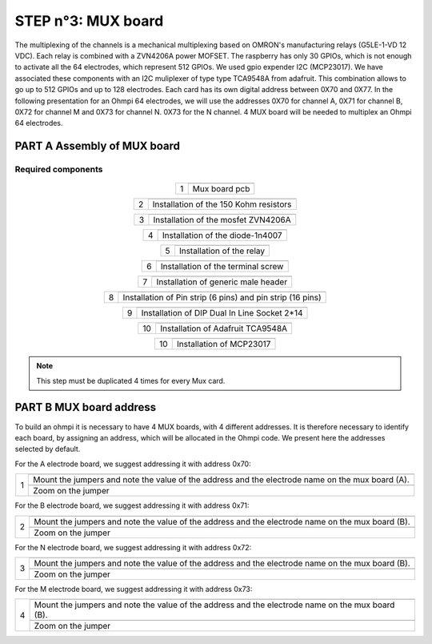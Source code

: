 
**STEP n°3**: MUX board
****************************************************
The multiplexing of the channels is a mechanical multiplexing based on OMRON's manufacturing relays (G5LE-1-VD 12 VDC). Each relay is combined with 
a ZVN4206A power MOFSET. The raspberry has only 30 GPIOs, which is not enough to activate all the 64 electrodes, which represent 512 GPIOs. 
We used gpio expender I2C (MCP23017). We have associated these components with an I2C muliplexer of type type TCA9548A from adafruit. 
This combination allows to go up to 512 GPIOs and up to 128 electrodes. Each card has its own digital address between 0X70 and 0X77. 
In the following presentation for an Ohmpi 64 electrodes, we will use the addresses 0X70 for channel A, 0X71 for channel B, 0X72 for channel M and 0X73 for channel N. 
0X73 for the N channel. 4 MUX board will be needed to multiplex an Ohmpi 64 electrodes.

**PART A** Assembly of MUX board
======================================================


Required components 
----------------------------------------------------

.. figure:: step_n_3/a/MUX_board_componement.jpg       
	   :width: 600px
	   :align: center
	   :height: 650px
	   :alt: alternate text
	   :figclass: align-center 


.. csv-table:: List of components
   :file: step_n_3/a/MUX_board_list_2_xx.csv
   :widths: 30, 70, 70, 70, 70, 35, 35
   :header-rows: 1 
   
   
.. table::
   :align: center
   
   +--------+------------------------------------------------------------+
   |        |   .. image:: step_n_3/a/MUX_00.jpg                         |
   |      1 +------------------------------------------------------------+
   |        |Mux board pcb                                               | 
   |        |                                                            |                                                                       
   +--------+------------------------------------------------------------+

.. table::
   :align: center
   
   +--------+------------------------------------------------------------+
   |        |   .. image:: step_n_3/a/MUX_01.jpg                         |
   |      2 +------------------------------------------------------------+
   |        |Installation of the 150 Kohm resistors                      | 
   |        |                                                            |                                                                       
   +--------+------------------------------------------------------------+   
   
.. table::
   :align: center
   
   +--------+------------------------------------------------------------+
   |        |   .. image:: step_n_3/a/MUX_02.jpg                         |
   |      3 +------------------------------------------------------------+
   |        |Installation of the mosfet ZVN4206A                         | 
   |        |                                                            |                                                                       
   +--------+------------------------------------------------------------+      
   
   
.. table::
   :align: center
   
   +--------+------------------------------------------------------------+
   |        |   .. image:: step_n_3/a/MUX_03.jpg                         |
   |      4 +------------------------------------------------------------+
   |        |Installation of the diode-1n4007                            | 
   |        |                                                            |                                                                       
   +--------+------------------------------------------------------------+    
   
.. table::
   :align: center
   
   +--------+------------------------------------------------------------+
   |        |   .. image:: step_n_3/a/MUX_04.jpg                         |
   |      5 +------------------------------------------------------------+
   |        |Installation of the relay                                   | 
   |        |                                                            |                                                                       
   +--------+------------------------------------------------------------+  

.. table::
   :align: center
   
   +--------+------------------------------------------------------------+
   |        |   .. image:: step_n_3/a/MUX_05.jpg                         |
   |      6 +------------------------------------------------------------+
   |        |Installation of the terminal screw                          | 
   |        |                                                            |                                                                       
   +--------+------------------------------------------------------------+

.. table::
   :align: center
   
   +--------+------------------------------------------------------------+
   |        |   .. image:: step_n_3/a/MUX_06.jpg                         |
   |      7 +------------------------------------------------------------+
   |        |Installation of generic male header                         | 
   |        |                                                            |                                                                       
   +--------+------------------------------------------------------------+ 

.. table::
   :align: center
   
   +--------+------------------------------------------------------------+
   |        |   .. image:: step_n_3/a/MUX_07.jpg                         |
   |      8 +------------------------------------------------------------+
   |        |Installation of Pin strip (6 pins)  and pin strip (16 pins) | 
   |        |                                                            |                                                                       
   +--------+------------------------------------------------------------+  

.. table::
   :align: center
   
   +--------+------------------------------------------------------------+
   |        |   .. image:: step_n_3/a/MUX_08.jpg                         |
   |      9 +------------------------------------------------------------+
   |        |Installation of DIP Dual In Line Socket 2*14                | 
   |        |                                                            |                                                                       
   +--------+------------------------------------------------------------+  

.. table::
   :align: center
   
   +--------+------------------------------------------------------------+
   |        |   .. image:: step_n_3/a/MUX_09.jpg                         |
   |     10 +------------------------------------------------------------+
   |        |Installation of Adafruit TCA9548A                           | 
   |        |                                                            |                                                                       
   +--------+------------------------------------------------------------+

.. table::
   :align: center
   
   +--------+------------------------------------------------------------+
   |        |   .. image:: step_n_3/a/MUX_10.jpg                         |
   |     10 +------------------------------------------------------------+
   |        |Installation of MCP23017                                    | 
   |        |                                                            |                                                                       
   +--------+------------------------------------------------------------+  
   
.. note:: 
	 This step must be duplicated 4 times for every Mux card.   


**PART B** MUX board address
====================================================== 
To build an ohmpi it is necessary to have 4 MUX boards, with 4 different addresses. It is therefore necessary to identify each board, by assigning an address, which will be allocated in the Ohmpi code.
We present here the addresses selected by default.

For the A electrode board, we suggest addressing it with address 0x70:

.. table::
   :align: center
   
   +--------+------------------------------------------------------------+
   |        |   .. image:: step_n_3/b/A_0x70.jpg                         |
   |     1  +------------------------------------------------------------+
   |        |Mount the jumpers and note the value of the address and the |
   |        |electrode name on the mux board (A).                        |                                                                       
   |        +------------------------------------------------------------+  
   |        |   .. image:: step_n_3/b/A_0x70-a.jpg                       |
   |        +------------------------------------------------------------+
   |        |Zoom on the jumper                                          | 
   |        |                                                            |   
   +--------+------------------------------------------------------------+   
   
   
   
   
   
For the B electrode board, we suggest addressing it with address 0x71:

.. table::
   :align: center
   
   +--------+------------------------------------------------------------+
   |        |   .. image:: step_n_3/b/B_0x71.jpg                         |
   |     2  +------------------------------------------------------------+
   |        |Mount the jumpers and note the value of the address and the |
   |        |electrode name on the mux board (B).                        |                                                                       
   |        +------------------------------------------------------------+  
   |        |   .. image:: step_n_3/b/B_0x71-a.jpg                       |
   |        +------------------------------------------------------------+
   |        |Zoom on the jumper                                          | 
   |        |                                                            |   
   +--------+------------------------------------------------------------+ 

For the N electrode board, we suggest addressing it with address 0x72:

.. table::
   :align: center
   
   +--------+------------------------------------------------------------+
   |        |   .. image:: step_n_3/b/M_0x72.jpg                         |
   |     3  +------------------------------------------------------------+
   |        |Mount the jumpers and note the value of the address and the |
   |        |electrode name on the mux board (B).                        |                                                                     
   |        +------------------------------------------------------------+  
   |        |   .. image:: step_n_3/b/M_0x72-a.jpg                       |
   |        +------------------------------------------------------------+
   |        |Zoom on the jumper                                          | 
   |        |                                                            |   
   +--------+------------------------------------------------------------+ 

For the M electrode board, we suggest addressing it with address 0x73: 
  
.. table::
   :align: center
   
   +--------+------------------------------------------------------------+
   |        |   .. image:: step_n_3/b/N_0x73.jpg                         |
   |     4  +------------------------------------------------------------+
   |        |Mount the jumpers and note the value of the address and the |
   |        |electrode name on the mux board (B).                        |                                                                     
   |        +------------------------------------------------------------+  
   |        |   .. image:: step_n_3/b/N_0x73-a.jpg                       |
   |        +------------------------------------------------------------+
   |        |Zoom on the jumper                                          | 
   |        |                                                            |   
   +--------+------------------------------------------------------------+    
